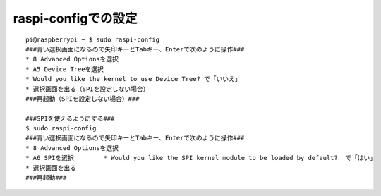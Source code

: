 ==============================
raspi-configでの設定
==============================

::

	pi@raspberrypi ~ $ sudo raspi-config
	###青い選択画面になるので矢印キーとTabキー、Enterで次のように操作###
	* 8 Advanced Optionsを選択
	* A5 Device Treeを選択
	* Would you like the kernel to use Device Tree? で「いいえ」
	* 選択画面を出る（SPIを設定しない場合）
	###再起動（SPIを設定しない場合）###
	
	###SPIを使えるようにする###
	$ sudo raspi-config
	###青い選択画面になるので矢印キーとTabキー、Enterで次のように操作###
	* 8 Advanced Optionsを選択
	* A6 SPIを選択        * Would you like the SPI kernel module to be loaded by default?  で「はい」
	* 選択画面を出る
	###再起動###


